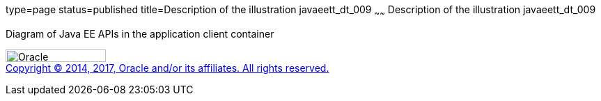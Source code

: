 type=page
status=published
title=Description of the illustration javaeett_dt_009
~~~~~~
Description of the illustration javaeett_dt_009
===============================================

Diagram of Java EE APIs in the application client container

image:../img/oracle.gif[Oracle,width=144,height=18] +
link:../cpyr.html[Copyright © 2014,
2017, Oracle and/or its affiliates. All rights reserved.]
